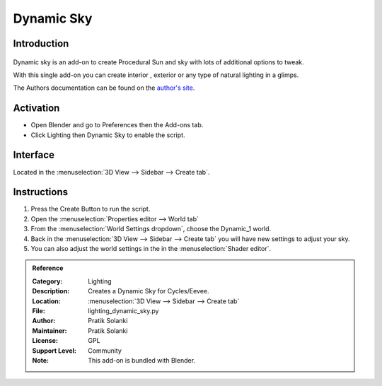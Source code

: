 
***********
Dynamic Sky
***********

Introduction
============

.. figure:: /images/addons_lighting_dynamic_sky.jpg
   :align: center
   :width: 650px

Dynamic sky is an add-on to create Procedural Sun and sky with lots of additional options to tweak.

With this single add-on you can create interior , exterior or any type of natural lighting in a glimps.

The Authors documentation can be found on the `author's site <http://www.dragoneex.com/downloads/dynamic-skyadd-on>`__.


Activation
==========

- Open Blender and go to Preferences then the Add-ons tab.
- Click Lighting then Dynamic Sky to enable the script.


Interface
=========

.. figure:: /images/addons_lighting_dynamic_sky_ui.jpg
   :align: right
   :width: 220px

Located in the :menuselection:`3D View --> Sidebar --> Create tab`.


Instructions
============

#. Press the Create Button to run the script.
#. Open the :menuselection:`Properties editor --> World tab`
#. From the :menuselection:`World Settings dropdown`, choose the Dynamic_1 world.
#. Back in the :menuselection:`3D View --> Sidebar --> Create tab` you will have new settings to adjust your sky.
#. You can also adjust the world settings in the in the :menuselection:`Shader editor`.


.. admonition:: Reference
   :class: refbox

   :Category:  Lighting
   :Description: Creates a Dynamic Sky for Cycles/Eevee.
   :Location: :menuselection:`3D View --> Sidebar --> Create tab`
   :File: lighting_dynamic_sky.py
   :Author: Pratik Solanki
   :Maintainer: Pratik Solanki
   :License: GPL
   :Support Level: Community
   :Note: This add-on is bundled with Blender.
